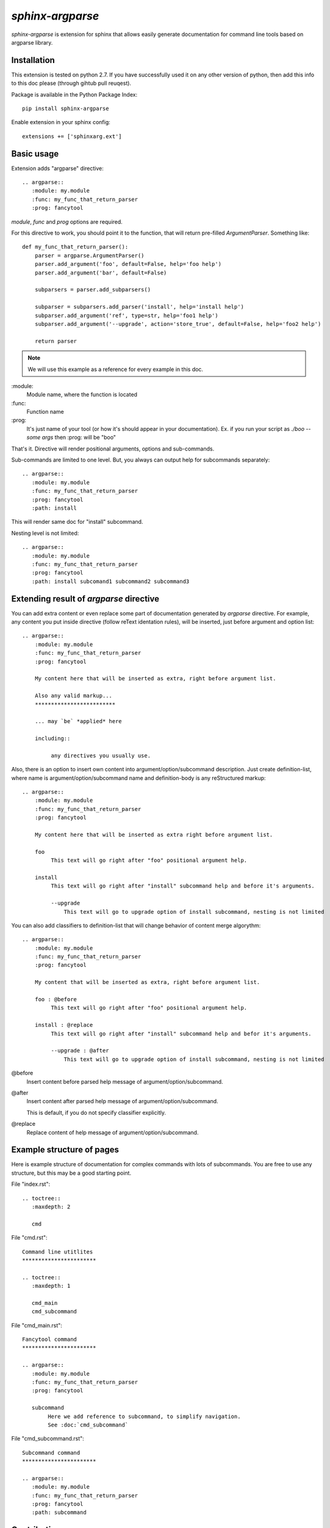 `sphinx-argparse`
=============================================================

`sphinx-argparse` is extension for sphinx that allows easily generate documentation
for command line tools based on argparse library.


Installation
------------

This extension is tested on python 2.7. If you have successfully used it on any other version
of python, then add this info to this doc please (through gihtub pull reuqest).

Package is  available in the Python Package Index::

    pip install sphinx-argparse

Enable extension in your sphinx config::

    extensions += ['sphinxarg.ext']

Basic usage
-----------------

Extension adds "argparse" directive::

    .. argparse::
       :module: my.module
       :func: my_func_that_return_parser
       :prog: fancytool

`module`, `func` and `prog` options are required.

For this directive to work, you should point it to the function, that will return pre-filled `ArgumentParser`.
Something like::

    def my_func_that_return_parser():
        parser = argparse.ArgumentParser()
        parser.add_argument('foo', default=False, help='foo help')
        parser.add_argument('bar', default=False)

        subparsers = parser.add_subparsers()

        subparser = subparsers.add_parser('install', help='install help')
        subparser.add_argument('ref', type=str, help='foo1 help')
        subparser.add_argument('--upgrade', action='store_true', default=False, help='foo2 help')

        return parser

.. note::
    We will use this example as a reference for every example in this doc.

\:module\:
    Module name, where the function is located

\:func\:
    Function name

\:prog\:
    It's just name of your tool (or how it's should appear in your documentation). Ex. if you run your script as
    `./boo --some args` then \:prog\: will be "boo"

That's it. Directive will render positional arguments, options and sub-commands.

Sub-commands are limited to one level. But, you always can output help for subcommands separately::


    .. argparse::
       :module: my.module
       :func: my_func_that_return_parser
       :prog: fancytool
       :path: install

This will render same doc for "install" subcommand.

Nesting level is not limited::

    .. argparse::
       :module: my.module
       :func: my_func_that_return_parser
       :prog: fancytool
       :path: install subcomand1 subcommand2 subcommand3


Extending result of `argparse` directive
-----------------------------------------

You can add extra content or even replace some part of documentation generated by `argparse` directive.
For example, any content you put inside directive (follow reText identation rules), will be inserted, just before argument and option list::

   .. argparse::
       :module: my.module
       :func: my_func_that_return_parser
       :prog: fancytool

       My content here that will be inserted as extra, right before argument list.

       Also any valid markup...
       *************************

       ... may `be` *applied* here

       including::

            any directives you usually use.


Also, there is an option to insert own content into argument/option/subcommand description. Just create definition-list,
where name is argument/option/subcommand name and definition-body is any reStructured markup::

   .. argparse::
       :module: my.module
       :func: my_func_that_return_parser
       :prog: fancytool

       My content here that will be inserted as extra right before argument list.

       foo
            This text will go right after "foo" positional argument help.

       install
            This text will go right after "install" subcommand help and before it's arguments.

            --upgrade
                This text will go to upgrade option of install subcommand, nesting is not limited


You can also add classifiers to definition-list that will change behavior of content merge algorythm::

   .. argparse::
       :module: my.module
       :func: my_func_that_return_parser
       :prog: fancytool

       My content that will be inserted as extra, right before argument list.

       foo : @before
            This text will go right after "foo" positional argument help.

       install : @replace
            This text will go right after "install" subcommand help and befor it's arguments.

            --upgrade : @after
                This text will go to upgrade option of install subcommand, nesting is not limited


@before
    Insert content before parsed help message of argument/option/subcommand.

@after
    Insert content after parsed help message of argument/option/subcommand.

    This is default, if you do not specify classifier explicitly.

@replace
    Replace content of help message of argument/option/subcommand.


Example structure of pages
-----------------------------------------

Here is example structure of documentation for complex commands with lots of subcommands.
You are free to use any structure, but this may be a good starting point.

File "index.rst"::

    .. toctree::
       :maxdepth: 2

       cmd

File "cmd.rst"::


    Command line utitlites
    ***********************

    .. toctree::
       :maxdepth: 1

       cmd_main
       cmd_subcommand


File "cmd_main.rst"::


    Fancytool command
    ***********************

    .. argparse::
       :module: my.module
       :func: my_func_that_return_parser
       :prog: fancytool

       subcommand
            Here we add reference to subcommand, to simplify navigation.
            See :doc:`cmd_subcommand`


File "cmd_subcommand.rst"::

    Subcommand command
    ***********************

    .. argparse::
       :module: my.module
       :func: my_func_that_return_parser
       :prog: fancytool
       :path: subcommand


Contribution
-----------------------------------------

Any help is welcome!
Most wanted: 
* documentation correction (I am not native english speaker)
* bugfixes
* examples
* ports for other libraries (optparse, what else?)

Contributions are accepted through github pull-request.
Bug reports are also through bug-tracker on github.

https://github.com/ribozz/sphinx-argparse

Don't forget to run tests before commit::

    py.test`

Any feedback is welcome: ribozz (a) gmail dot com
